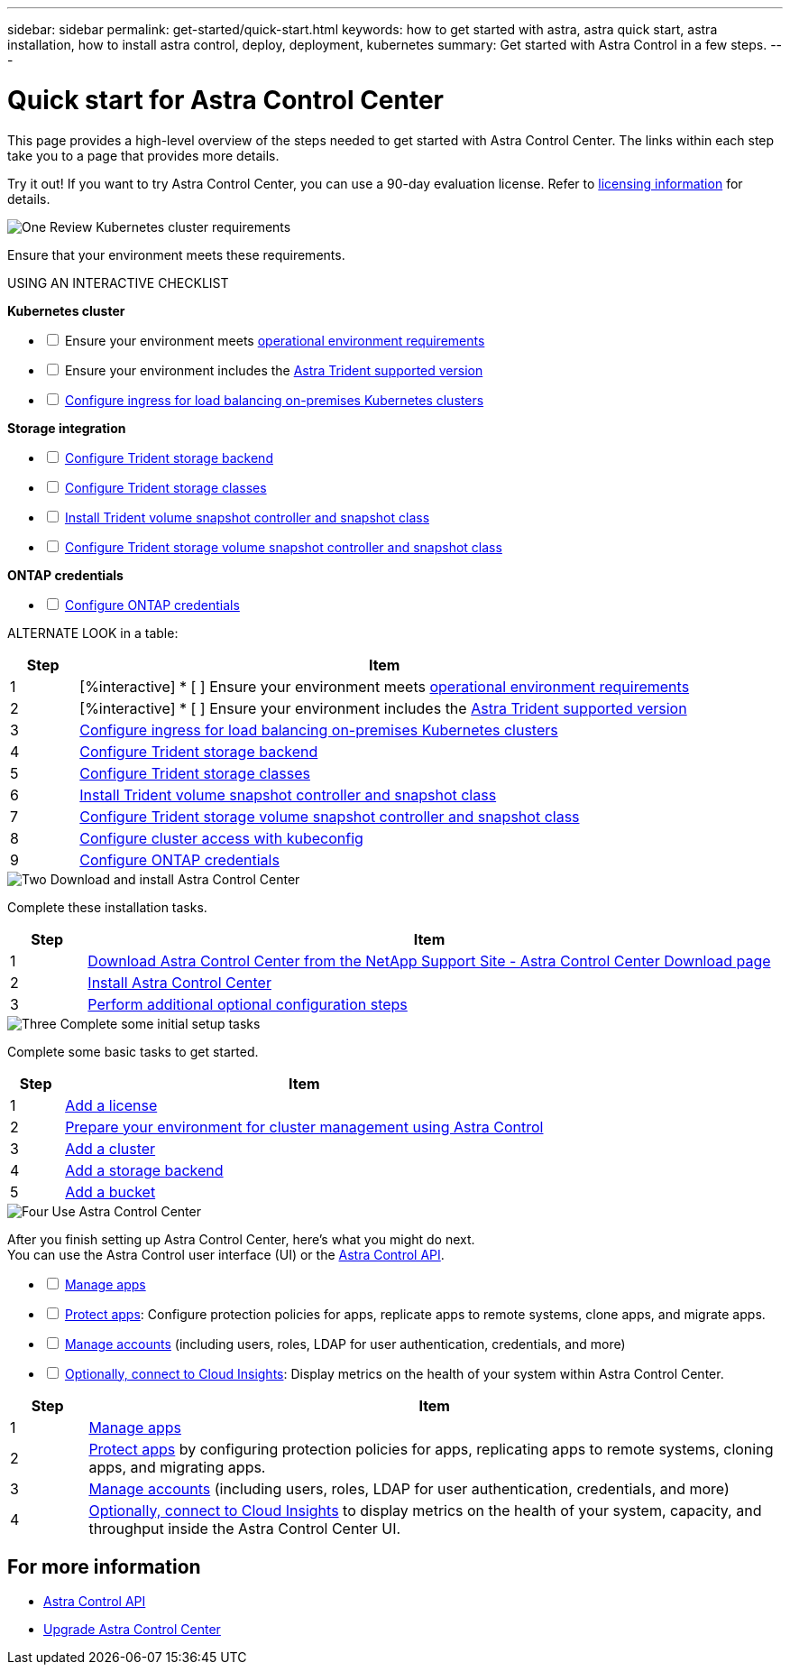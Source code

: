 ---
sidebar: sidebar
permalink: get-started/quick-start.html
keywords: how to get started with astra, astra quick start, astra installation, how to install astra control, deploy, deployment, kubernetes
summary: Get started with Astra Control in a few steps.
---

= Quick start for Astra Control Center
:hardbreaks:
:icons: font
:imagesdir: ../media/get-started/

[.lead]
This page provides a high-level overview of the steps needed to get started with Astra Control Center. The links within each step take you to a page that provides more details.

Try it out! If you want to try Astra Control Center, you can use a 90-day evaluation license. Refer to link:../concepts/licensing[licensing information] for details.

.image:https://raw.githubusercontent.com/NetAppDocs/common/main/media/number-1.png[One] Review Kubernetes cluster requirements

[role="quick-margin-para"]

Ensure that your environment meets these requirements.

USING AN INTERACTIVE CHECKLIST

*Kubernetes cluster* 
[%interactive]
* [ ] Ensure your environment meets link:../get-started/requirements.html#operational-environment-requirements[operational environment requirements^]
 * [ ] Ensure your environment includes the link:../get-started/requirements.html#operational-environment-requirements[Astra Trident supported version^]
 * [ ] link:../get-started/requirements.html#ingress-for-on-premises-kubernetes-clusters[Configure ingress for load balancing on-premises Kubernetes clusters^]
 
*Storage integration*
[%interactive]
* [ ] https://docs.netapp.com/us-en/trident/trident-get-started/kubernetes-postdeployment.html#step-1-create-a-backend[Configure Trident storage backend^]
* [ ] https://docs.netapp.com/us-en/trident/trident-use/manage-stor-class.html[Configure Trident storage classes^]
* [ ] https://docs.netapp.com/us-en/trident/trident-use/vol-snapshots.html#deploying-a-volume-snapshot-controller[Install Trident volume snapshot controller and snapshot class^]
* [ ] https://docs.netapp.com/us-en/trident/trident-use/vol-snapshots.html[Configure Trident storage volume snapshot controller and snapshot class^]

*ONTAP credentials*
[%interactive]
* [ ] link:../get-started/setup_overview.html#prepare-your-environment-for-cluster-management-using-astra-control[Configure ONTAP credentials^]

ALTERNATE  LOOK in a table: 
[role="quick-margin-para"]
[cols=2*,options="header",cols="10%,90%"]
|===
| Step
| Item
| 1 | [%interactive] * [ ] Ensure your environment meets link:../get-started/requirements.html#operational-environment-requirements[operational environment requirements^]
| 2 | [%interactive] * [ ] Ensure your environment includes the link:../get-started/requirements.html#operational-environment-requirements[Astra Trident supported version^]
| 3 | link:../get-started/requirements.html#ingress-for-on-premises-kubernetes-clusters[Configure ingress for load balancing on-premises Kubernetes clusters^]
| 4 | https://docs.netapp.com/us-en/trident/trident-get-started/kubernetes-postdeployment.html#step-1-create-a-backend[Configure Trident storage backend^]
| 5 | https://docs.netapp.com/us-en/trident/trident-use/manage-stor-class.html[Configure Trident storage classes^]
| 6 | https://docs.netapp.com/us-en/trident/trident-use/vol-snapshots.html#deploying-a-volume-snapshot-controller[Install Trident volume snapshot controller and snapshot class^]
| 7 | https://docs.netapp.com/us-en/trident/trident-use/vol-snapshots.html[Configure Trident storage volume snapshot controller and snapshot class^]
| 8 | https://kubernetes.io/docs/concepts/configuration/organize-cluster-access-kubeconfig/[Configure cluster access with kubeconfig^]
| 9 | link:../get-started/setup_overview.html#prepare-your-environment-for-cluster-management-using-astra-control[Configure ONTAP credentials^]

|===


//[role="quick-margin-para"]
//Learn more about link:../get-started/requirements.html[Astra Control Center requirements].



.image:https://raw.githubusercontent.com/NetAppDocs/common/main/media/number-2.png[Two] Download and install Astra Control Center

//[role="quick-margin-list"]
//* Download Astra Control Center from the https://mysupport.netapp.com/site/products/all/details/astra-control-center/downloads-tab[NetApp Support Site Astra Control Center Downloads page^].
//* Install Astra Control Center in your local environment.
//+
//Optionally, install Astra Control Center using Red Hat OperatorHub.
//Optionally, install Astra Control Center on a supported public cloud platform, such as with a Cloud Volumes ONTAP storage backend. 
//* Optionally, depending on your environment, complete additional link:configure-after-install.html[configuration steps].
//[role="quick-margin-para"]
//Learn more about link:../get-started/install_overview.html[installing Astra Control Center].

[role="quick-margin-para"]
Complete these installation tasks. 

[cols=2*,options="header",cols="10%,90%"]
|===
| Step
| Item
| 1 | https://mysupport.netapp.com/site/products/all/details/astra-control-center/downloads-tab[Download Astra Control Center from the NetApp Support Site - Astra Control Center Download page^]
| 2 | link:../get-started/install_overview.html[Install Astra Control Center^]
| 3 | link:../get-started/requirements.html#ingress-for-on-premises-kubernetes-clusters[Perform additional optional configuration steps^]



|===


.image:https://raw.githubusercontent.com/NetAppDocs/common/main/media/number-3.png[Three] Complete some initial setup tasks

//[role="quick-margin-list"]

//* Add an Astra Control license and any supporting ONTAP licenses.
//* Add a Kubernetes cluster.
//* Add an ONTAP storage backend.
//* Optionally, add an object store bucket that will store your app backups.



[role="quick-margin-para"]
Complete some basic tasks to get started.


[role="quick-margin-para"]
[cols=2*,options="header",cols="10%,90%"]
|===
| Step
| Item
| 1 | link:../get-started/setup_overview.html#prepare-your-environment-for-cluster-management-using-astra-control#add-a-license-for-astra-control-center[Add a license^]
| 2 | link:../get-started/setup_overview.html#prepare-your-environment-for-cluster-management-using-astra-control[Prepare your environment for cluster management using Astra Control^]
| 3 | link:../get-started/setup_overview.html#add-cluster[Add a cluster^]
| 4 | link:../get-started/setup_overview.html#add-a-storage-backend[Add a storage backend^]
| 5 | link:../get-started/setup_overview.html#add-a-bucket[Add a bucket^]


|===


//[role="quick-margin-para"]
//Learn more about the link:../get-started/setup_overview.html[initial setup process].

.image:https://raw.githubusercontent.com/NetAppDocs/common/main/media/number-4.png[Four] Use Astra Control Center


[role="quick-margin-para"]
After you finish setting up Astra Control Center, here's what you might do next. 
You can use the Astra Control user interface (UI) or the https://docs.netapp.com/us-en/astra-automation/index.html[Astra Control API^].

//[role="quick-margin-list"]
//* Manage an app. Learn more about link:../use/manage-apps.html[how to manage apps].
//* Protect apps by configuring protection policies for apps, replicating apps to remote systems, cloning apps, and migrating apps. Learn more about link:../use/protection-overview.html[how to protect apps].
//* Manage accounts (including users, roles, LDAP for user authentication, credentials, and more). Learn more about link:../use/manage-local-users-and-roles.html[how to manage local users, roles, and LDAP].

//* Optionally, connect to NetApp Cloud Insights to display metrics on the health of your system, capacity, and throughput inside the Astra Control Center UI. Learn more about link:../use/monitor-protect.html[how to connect to Cloud Insights].

[%interactive]
* [ ] link:../use/manage-apps.html[Manage apps^]
* [ ] link:../use/protection-overview.html[Protect apps^]: Configure protection policies for apps, replicate apps to remote systems, clone apps, and migrate apps.  
* [ ] link:../use/manage-local-users-and-roles.html[Manage accounts^] (including users, roles, LDAP for user authentication, credentials, and more)
* [ ] link:../use/monitor-protect#connect-to-cloud-insights[Optionally, connect to Cloud Insights^]: Display metrics on the health of your system within Astra Control Center.

[role="quick-margin-para"]
[cols=2*,options="header",cols="10%,90%"]
|===
| Step
| Item
| 1 | link:../use/manage-apps.html[Manage apps^]
| 2 | link:../use/protection-overview.html[Protect apps^] by configuring protection policies for apps, replicating apps to remote systems, cloning apps, and migrating apps.  
| 3 | link:../use/manage-local-users-and-roles.html[Manage accounts^] (including users, roles, LDAP for user authentication, credentials, and more)
| 4 | link:../use/monitor-protect#connect-to-cloud-insights[Optionally, connect to Cloud Insights^] to display metrics on the health of your system, capacity, and throughput inside the Astra Control Center UI. 



|===

== For more information 

* https://docs.netapp.com/us-en/astra-automation/index.html[Astra Control API^]
* https://review.docs.netapp.com/us-en/astra-control-center_acc-pi7-review/use/upgrade-acc.html[Upgrade Astra Control Center^]


